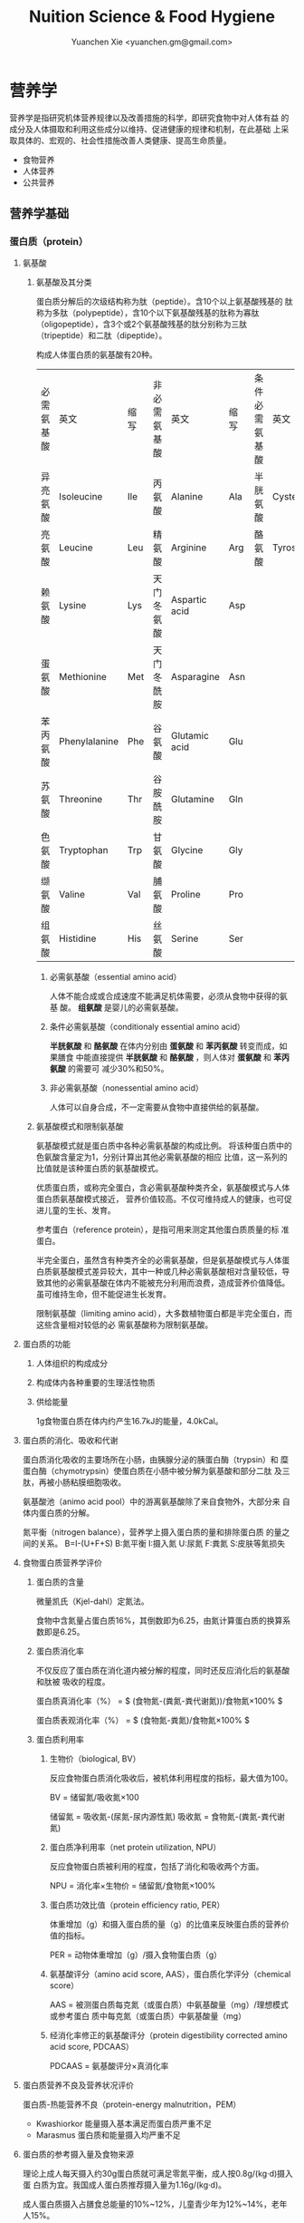 #+TITLE: Nuition Science & Food Hygiene
#+AUTHOR: Yuanchen Xie <yuanchen.gm@gmail.com>
#+STARTUP: content
#+STARTUP: indent

* 营养学
  营养学是指研究机体营养规律以及改善措施的科学，即研究食物中对人体有益
  的成分及人体摄取和利用这些成分以维持、促进健康的规律和机制，在此基础
  上采取具体的、宏观的、社会性措施改善人类健康、提高生命质量。
    - 食物营养
    - 人体营养
    - 公共营养

** 营养学基础

*** 蛋白质（protein）

**** 氨基酸

***** 氨基酸及其分类
      蛋白质分解后的次级结构称为肽（peptide）。含10个以上氨基酸残基的
      肽称为多肽（polypeptide），含10个以下氨基酸残基的肽称为寡肽
      （oligopeptide），含3个或2个氨基酸残基的肽分别称为三肽
      （tripeptide）和二肽（dipeptide）。

      构成人体蛋白质的氨基酸有20种。
      | 必需氨基酸 | 英文          | 缩写 | 非必需氨基酸 | 英文          | 缩写 | 条件必需氨基酸 | 英文     | 缩写 |
      | 异亮氨酸   | Isoleucine    | Ile  | 丙氨酸       | Alanine       | Ala  | 半胱氨酸       | Cysteine | Cys  |
      | 亮氨酸     | Leucine       | Leu  | 精氨酸       | Arginine      | Arg  | 酪氨酸         | Tyrosine | Tyr  |
      | 赖氨酸     | Lysine        | Lys  | 天门冬氨酸   | Aspartic acid | Asp  |                |          |      |
      | 蛋氨酸     | Methionine    | Met  | 天门冬酰胺   | Asparagine    | Asn  |                |          |      |
      | 苯丙氨酸   | Phenylalanine | Phe  | 谷氨酸       | Glutamic acid | Glu  |                |          |      |
      | 苏氨酸     | Threonine     | Thr  | 谷胺酰胺     | Glutamine     | Gln  |                |          |      |
      | 色氨酸     | Tryptophan    | Trp  | 甘氨酸       | Glycine       | Gly  |                |          |      |
      | 缬氨酸     | Valine        | Val  | 脯氨酸       | Proline       | Pro  |                |          |      |
      | 组氨酸     | Histidine     | His  | 丝氨酸       | Serine        | Ser  |                |          |      |

****** 必需氨基酸（essential amino acid）
       人体不能合成或合成速度不能满足机体需要，必须从食物中获得的氨基
       酸。
       *组氨酸* 是婴儿的必需氨基酸。


****** 条件必需氨基酸（conditionaly essential amino acid）
       *半胱氨酸* 和 *酪氨酸* 在体内分别由 *蛋氨酸* 和 *苯丙氨酸* 转变而成，如果膳食
       中能直接提供 *半胱氨酸* 和 *酪氨酸* ，则人体对 *蛋氨酸* 和 *苯丙氨酸* 的需要可
       减少30%和50%。


****** 非必需氨基酸（nonessential amino acid）
       人体可以自身合成，不一定需要从食物中直接供给的氨基酸。


***** 氨基酸模式和限制氨基酸
      氨基酸模式就是蛋白质中各种必需氨基酸的构成比例。
      将该种蛋白质中的色氨酸含量定为1，分别计算出其他必需氨基酸的相应
      比值，这一系列的比值就是该种蛋白质的氨基酸模式。

      优质蛋白质，或称完全蛋白，含必需氨基酸种类齐全，氨基酸模式与人体蛋白质氨基酸模式接近，
      营养价值较高。不仅可维持成人的健康，也可促进儿童的生长、发育。

      参考蛋白（reference protein），是指可用来测定其他蛋白质质量的标
      准蛋白。

      半完全蛋白，虽然含有种类齐全的必需氨基酸，但是氨基酸模式与人体蛋
      白质氨基酸模式差异较大，其中一种或几种必需氨基酸相对含量较低，导
      致其他的必需氨基酸在体内不能被充分利用而浪费，造成营养价值降低。
      虽可维持生命，但不能促进生长发育。

      限制氨基酸（limiting amino acid），大多数植物蛋白都是半完全蛋白，而这些含量相对较低的必
      需氨基酸称为限制氨基酸。


**** 蛋白质的功能

***** 人体组织的构成成分

***** 构成体内各种重要的生理活性物质

***** 供给能量
      1g食物蛋白质在体内约产生16.7kJ的能量，4.0kCal。


**** 蛋白质的消化、吸收和代谢
     蛋白质消化吸收的主要场所在小肠，由胰腺分泌的胰蛋白酶（trypsin）和
     糜蛋白酶（chymotrypsin）使蛋白质在小肠中被分解为氨基酸和部分二肽
     及三肽，再被小肠粘膜细胞吸收。

     氨基酸池（animo acid pool）中的游离氨基酸除了来自食物外，大部分来
     自体内蛋白质的分解。

     氮平衡（nitrogen balance），营养学上摄入蛋白质的量和排除蛋白质
     的量之间的关系。
     B=I-(U+F+S)
     B:氮平衡 I:摄入氮 U:尿氮 F:粪氮 S:皮肤等氮损失


**** 食物蛋白质营养学评价

***** 蛋白质的含量
微量凯氏（Kjel-dahl）定氮法。

食物中含氮量占蛋白质16%，其倒数即为6.25，由氮计算蛋白质的换算系数即是6.25。

***** 蛋白质消化率
不仅反应了蛋白质在消化道内被分解的程度，同时还反应消化后的氨基酸和肽被
吸收的程度。

蛋白质真消化率（%） = $ (食物氮-(粪氮-粪代谢氮))/食物氮×100% $

蛋白质表观消化率（%） = $ (食物氮-粪氮)/食物氮×100% $

***** 蛋白质利用率

****** 生物价（biological, BV）
反应食物蛋白质消化吸收后，被机体利用程度的指标，最大值为100。

BV = 储留氮/吸收氮×100

储留氮 = 吸收氮-(尿氮-尿内源性氮)
吸收氮 = 食物氮-(粪氮-粪代谢氮)

****** 蛋白质净利用率（net protein utilization, NPU）
反应食物蛋白质被利用的程度，包括了消化和吸收两个方面。

NPU = 消化率×生物价 = 储留氮/食物氮×100%

****** 蛋白质功效比值（protein efficiency ratio, PER）
体重增加（g）和摄入蛋白质的量（g）的比值来反映蛋白质的营养价值的指标。

PER = 动物体重增加（g）/摄入食物蛋白质（g）

****** 氨基酸评分（amino acid score, AAS），蛋白质化学评分（chemical score）
AAS = 被测蛋白质每克氮（或蛋白质）中氨基酸量（mg）/理想模式或参考蛋白
质中每克氮（或蛋白质）中氨基酸量（mg）

****** 经消化率修正的氨基酸评分（protein digestibility corrected amino acid score, PDCAAS）
PDCAAS = 氨基酸评分×真消化率

**** 蛋白质营养不良及营养状况评价
蛋白质-热能营养不良（protein-energy malnutrition，PEM）
  + Kwashiorkor
    能量摄入基本满足而蛋白质严重不足
  + Marasmus
    蛋白质和能量摄入均严重不足


**** 蛋白质的参考摄入量及食物来源
理论上成人每天摄入约30g蛋白质就可满足零氮平衡，成人按0.8g/(kg·d)摄入蛋
白质为宜。我国成人蛋白质推荐摄入量为1.16g/(kg·d)。

成人蛋白质摄入占膳食总能量的10%~12%，儿童青少年为12%~14%，老年人15%。


*** 脂类（lipids）

**** 甘油三酯及其功能

***** 甘油三酯
脂肪，中性脂肪。三分子脂肪酸（fatty acid, FA）与一分子的甘油（glycerol）
所形成的酯。

***** 甘油三酯功能

****** 体内甘油三酯的生理功能

******* 贮存和提供能量
1g脂肪可产生能量约39.7kJ，9kCal。

******* 维持体温正常

******* 保护作用

******* 内分泌作用

******* 帮助机体更有效地利用碳水化合物和节约蛋白质作用

******* 机体重要的构成成分

****** 食物中甘油三酯的功能

******* 增加饱腹感

******* 改善食物的感官性状

******* 提供脂溶性维生素

**** 脂肪酸的分类及其功能

***** 脂肪酸的分类
基本分子式
CH_3[CH_2]_nCOOH

****** 按脂肪酸碳链长度分类

******* 长链脂肪酸（long-chain fatty acid, LCFA）
14~24碳

******* 中链脂肪酸（medium-chain fatty acid, MCFA）
8~12碳

******* 短链脂肪酸（short-chain fatty acid, SCFA）
6碳以下

******* 极长链脂肪酸（very long-chain fatty acid, VCFA）

****** 根据饱和程度分类
饱和程度越高、碳链越长，熔点也越高。

******* 饱和脂肪酸（saturated fatty acid, SFA）
没有不饱和双键

******* 不饱和脂肪酸（unsaturated fatty acid, USFA）
有一个以上不饱和双键

******** 单不饱和脂肪酸（monounsaturated fatty acid, MUFA）
有一个不饱和双键
油酸（oleic acid）

******** 多不饱和脂肪酸（polyunsaturated fatty acid, PUFA）
有两个以上不饱和双键
亚油酸（linoleic acid）
亚麻酸（linolenic acid）

****** 按脂肪酸空间结构分类

******* 顺式脂肪酸（cis-fatty acid）

******* 反式脂肪酸（trans-fatty acid）
氢化：随着饱和程度的增加，油类可由液态变为固态。
氢化过程中，有一些未被饱和的不饱和脂肪酸，由顺式转化为反式。
可升高LDC胆固醇，降低HDL胆固醇。

****** 按双键的位置分类
油酸：C_18:1，ω-9，由18个碳组成，有一个不饱和双键，从甲基端数起，不饱
合双键在第九和第十碳之间。
亚油酸：C_18:2，ω-6，有两个不饱和双键，第一个不饱和双键从甲基端数起，
在第六和第七碳之间。
国际上还以n代替ω表示。

***** 必需脂肪酸与多不饱和脂肪酸

****** 必需脂肪酸（essential fatty acid, EFA）
亚油酸（linoleic;C_18:2,n-3）
α-亚麻酸（alpha-linolenic acid:C_18:3,n-3）

必需脂肪酸的缺乏可引起生长迟缓、生殖障碍、皮肤损伤以及肾脏、肝脏、神经
和视觉方面的多种疾病。

******* 是磷脂的重要组成成分

******* 是合成前列腺素的前体

******* 与胆固醇的代谢有关

******* 参与生物合成类二十烷酸物质

****** 长链多不饱和脂肪酸
链长在14~26个碳原子之间，含有多个顺式不饱和双键的脂肪酸。

花生四烯酸（arachidonic acid, AA, ARA）
二十碳五烯酸（eicosapentaenoic acid, EPA）
二十二碳六烯酸（docosahexenoic acid, DHA）

***** 中、短链脂肪酸

****** 中链脂肪酸

****** 短链脂肪酸

******* 提供机体能量

******* 促进细胞膜脂类物质合成

******* 可能预防和治疗溃疡性结肠炎

******* 可预防结肠肿瘤

******* 对内源性胆固醇的合成有抑制作用

**** 类脂及其功能

***** 磷脂（phospholipid）
甘油三酯中一个或两个脂肪酸被磷酸或含磷酸的其他基团所取代的一类脂类物质。

****** 提供能量，还是细胞膜的重要构成成分

****** 作为乳化剂，可以使体液中的脂肪悬浮在体液中，有利于其吸收、转运和代谢

****** 还能防止胆固醇在血管内沉积、降低血液的粘度、促进血液循环，同时改善脂肪的吸收和利用

****** 食物中的磷脂被机体消化吸收后释放出胆碱，进而合成神经递质乙酰胆碱

***** 固醇类（sterols）

****** 胆固醇（cholesterol）

****** 植物固醇（phytosterols, plant steols）

**** 脂类的消化吸收及转运

**** 膳食脂肪的营养学评价

***** 脂肪的消化率
熔点低于体温的脂肪消化率可高达97%~98%，高于体温的脂肪消化率约为90%。一
般植物脂肪的消化率要高于动物脂肪。

***** 必需脂肪酸的含量

***** 提供的各种脂肪酸的比例

***** 脂溶性维生素的含量

***** 某些有特殊生理功能的脂肪酸含量

**** 脂类的参考摄入量及食物来源
成人脂肪摄入量一般应控制在20%~30%的总能量摄入的范围之内。

***** 植物脂肪或植物油含多不饱和脂肪酸高

***** 植物脂肪不含胆固醇


*** 碳水化合物

**** 碳水化合物的分类、食物来源

***** 单糖

****** 葡萄糖（glucose）
各种糖类的最基本单位。

****** 果糖（fructose）

****** 半乳糖（galactose）

****** 其他单糖

***** 双糖
两分子单糖缩合而成。

****** 蔗糖

****** 麦芽糖（maltose）

****** 乳糖（lactose）

****** 海藻糖（trehalose）

***** 寡糖
由3~10个单糖构成的一类小分子多糖。

****** 存在于豆类食品中的棉子糖（raffinose）和水苏糖（stachyose）

****** 低聚果糖（fructooligosaccharide）

****** 异麦芽低聚糖（isomaltooligosaccharide）

***** 多糖
由10个以上单糖组成的一类大分子碳水化合物的总称。

****** 糖原（glycogen），动物淀粉

****** 淀粉（starch）

******* 可吸收淀粉

******* 抗性淀粉（resistant starch, RS）
健康者小肠中不吸收的淀粉及其降解产物。在结肠可被生理性细菌发酵。

****** 纤维（fiber）

******* 不溶性纤维（insoluble fiber）

******** 纤维素（cellulose）

******** 半纤维素（hemicellulose）

******** 木质素（xylogen）

******* 可溶性纤维（soluble fiber）

******** 果胶（pectin）

******** 树胶（gum）和粘胶（mucilage）

**** 碳水化合物的功能

***** 体内碳水化合物的功能

****** 贮存和提供能量

****** 机体的构成成分

****** 节约蛋白质作用

****** 抗生酮作用
脂肪在体内彻底被代谢分解需要葡萄糖的协同作用。

***** 食物碳水化合物的功能

****** 主要的能量营养素
1g碳水化合物可提供约16.7kJ的能量，4kCal。

****** 改变食物的色、香、味、型

****** 提供膳食纤维
膳食纤维是指植物性食物或原料中糖苷键大于3个，不能被人体小肠消化和吸收，
但对人体有健康意义的碳水化合物。

******* 增强肠道功能、有利粪便排除
大多数纤维素具有促进肠道蠕动和吸水膨胀的特性。

******* 控制体重和减肥

******* 降低血糖和血胆固醇

******* 具有预防结肠癌的作用

**** 碳水化合物的消化、吸收

***** 碳水化合物的消化、吸收
膳食中的碳水化合物在消化道经酶逐步水解为单糖而被吸收。

***** 乳糖不耐受（lactose intolerance）

****** 先天性缺少或不能分泌乳糖酶

****** 某些药物如抗癌药物或肠道感染而使乳糖酶分泌减少

****** 由于年龄增加，乳糖酶水平不断降低

***** 血糖指数（glycemic index, GI）

****** 血糖指数定义
50g含碳水化合物的食物血糖应答曲线下面积与同一个体摄入50g碳水化合物的标
准食物（葡萄糖或面包）血糖应答曲线下面积之比。

****** 食物血糖指数的应用

******* 指导合理膳食有效控制血糖

******* 帮助控制体重等功能

******* 改善胃肠功能

**** 碳水化合物的参考摄入量
膳食推荐摄入量占总能量的55%~65%较为事宜。


*** 能量

**** 人体的能量消耗

***** 基础代谢（basal metabolism, BM）
维持生命的最低能量消耗

基础代谢率（basal metabolism rate, BMR），人体处于基础代谢状态下，每小
时每平方米体表面积（或每千克体重）的能量消耗。

***** 体力活动

****** 肌肉越发达者，活动时消耗能量越多

****** 体重越重者，做相同的运动所消耗的能量也越多

****** 劳动强度越大、持续活动时间越长、工作越不熟练，消耗能量就越多

***** 食物热效应（thermic effect of food, TEF），食物特殊动力作用（specific dynamic action, SDA）
人体在摄食过程中所引起的额外能量消耗。

***** 生长发育


*** 矿物质

**** 概述

***** 矿物质（mineral）
体内含量大于体重0.01%的矿物质称为常量元素或宏量元素（macroelements）
  - 钙
  - 磷
  - 钠
  - 钾
  - 氯
  - 镁
  - 硫

体内含量小于体重0.01%的矿物质称为微量元素（microelements或trace
elements）

必需微量元素
  - 铁
  - 铜
  - 锌
  - 硒
  - 铬
  - 碘
  - 锰
  - 氟
  - 钴
  - 钼

可能必需微量元素
  - 硅
  - 镍
  - 硼
  - 钒

具有潜在毒性但低剂量可能具有功能作用的微量元素
  - 铅
  - 镉
  - 汞
  - 砷
  - 铝
  - 锡
  - 锂

***** 矿物质的特点

****** 矿物质在体内不能合成，必须从食物和饮水中摄取

****** 矿物质在体内分布极不平均

****** 矿物质互相之间存在协同或拮抗作用

****** 某些微量元素在体内虽需要量很少，但其生理剂量与中毒剂量范围较窄，摄入过多易产生毒性作用

***** 矿物质缺乏

****** 地球环境中各种元素的分布不平衡

****** 食物中含有天然存在的矿物质拮抗物

****** 摄入量不足或不良的饮食习惯

****** 生理上有特殊营养需求的人群

**** 钙（calcium）
正常成人体内含钙总量约为25~30mol（1000~1200g）
约99%集中在骨骼和牙齿中，主要以羟磷灰石[Ca_10(PO_4)_6(OH)_2]形式存在
其余1%一部分与柠檬酸螯合或蛋白质结合，另一部分以离子状态分布于软组织、
细胞外液和血液中，统称为混溶钙池（miscible calcium pool）。

***** 钙的生理功能

****** 构成骨骼和牙齿的成分

****** 维持肌肉和神经的活动

****** 促进体内酶的活动

****** 血液凝固

****** 促进细胞信息传递

****** 维持细胞膜的稳定性

****** 其他功能

***** 钙的吸收与代谢

****** 吸收
主要在小肠上段，吸收率取决于维生素D的摄入量及受太阳紫外线的照射量；也
受膳食中钙含量及年龄的影响。

******* 影响肠内钙吸收的主要因素

******** 谷类、蔬菜等植物性食物中含有较多的草酸、植酸、磷酸，形成难溶的盐类

******** 膳食纤维中的糖醛酸残基可与钙结合

******** 一些碱性药物

******* 促进肠内钙吸收的因素

******** 维生素D

******** 某些氨基酸

******** 乳糖

******** 一些抗生素

****** 排泄和储存

****** 钙的缺乏与过量
佝偻病、“O”形腿、“X”形腿、肋骨串珠、鸡胸

****** 钙的营养学评价

****** 钙的参考摄入量及食物来源
AI为800mg/d
UL为2000mg/d

**** 磷（phosphorus）
成人体内磷含量约600~700g，约占体重的1%。是细胞膜和核酸的组成成分，也是
骨骼的必需构成物质。

***** 磷的生理功能

****** 构成骨骼和牙齿的重要成分

****** 参与能量代谢

****** 构成细胞的成分

****** 组成细胞内第二信使cAMP、cGMP和三磷酸肌醇（inositol triphosphate, IP3）等的成分

****** 酶的重要成分

****** 调节细胞因子活性

****** 调节酸碱平衡

***** 磷的吸收与代谢

**** 镁（magnesium）

**** 铁（iron）
正常人体一般含铁总量为3~5g，其中60%~75%的铁存在于血红蛋白，3%在肌红蛋
白，1%在含铁酶类、辅助因子及运铁载体中，称为功能性铁。其余25%~30%的铁
作为体内贮存铁。

***** 铁的生理功能

****** 参与体内氧的运送和组织呼吸过程

****** 维持正常的造血功能

****** 参与其他重要功能

***** 铁的吸收与代谢

****** 吸收
血红素铁主要存在于动物性食物中，直接被肠黏膜上皮细胞吸收，吸收率较高。
非血红素铁主要存在于植物性食物中，在吸收前必须与结合的有机物分离，并必
须转化为亚铁后方能吸收，吸收率较低。

胱氨酸、赖氨酸、组氨酸、乳糖、维生素C，可促进铁的吸收；植酸盐、草酸盐、
碳酸盐、磷酸盐、多酚类、膳食纤维可影响铁的吸收。

****** 储存和排泄
正常成人每日血红蛋白分解代谢相当于20~25mg铁，人体能保留代谢铁的90%以上，
并能将其反复利用。
***** 铁的缺乏
****** 铁减少期（iron deficiency store, IDS）
体内储存铁减少，血清铁浓度下降，无临床症状。
****** 红细胞生成缺铁期（iron deficiency erythropoiesis, IDE）
血清铁浓度下降，运铁蛋白浓度降低和游离原卟啉浓度（free erythrocyte
protoporphyrin, FEP）升高，但血红蛋白浓度尚未降至贫血标准。
****** 缺铁性贫血期（iron deficiency anemia, IDA）
血红蛋白和红细胞比积（hematocrite）下降，并伴有缺铁性贫血的临床症状。

***** 铁的营养学评价

***** 铁的参考摄入量及食物来源
铁的AI，成年男性15mg/d，女性20mg/d。UL为50mg/d。

**** 锌（zinc）
成人体内含锌量约2~2.5g，分布于人体所有的组织器官，血液中75%~85%的锌分
布在红细胞中，3%~5%在白细胞中。

***** 锌的生理功能

****** 金属酶的组成成分或酶的激活剂

****** 促进生长发育

****** 促进机体免疫功能

****** 维持细胞膜结构

***** 锌的吸收与代谢
锌由小肠吸收，吸收率为20%~30%，开始集中于肝，然后分布到其他组织。

***** 锌的缺乏与过量

****** 味觉迟钝或丧失，食欲减退

****** 儿童生长发育迟缓或停滞

****** 性发育迟缓或性功能受损

****** 皮肤粗糙、炎症，创伤愈合不良

****** 免疫功能降低

****** 学习记忆力下降

***** 锌的营养学评价

***** 锌的参考摄入量及食物来源
按吸收率为25%计算推荐锌供给量，成年男性的UL为45mg/d，女性为37mg/d。

**** 硒（selenium）
人体硒总量约为14~20mg。

***** 硒的生理功能

****** 抗氧化功能
硒是谷胱甘肽过氧化物酶（glutathione peroxidase, GSH-Px）的组成成分，
GPH-PX具有抗氧化功能。
与 Vit E 协同抗氧化。

****** 保护心血管和心肌的健康

****** 增强免疫功能

****** 有毒重金属的解毒作用

****** 促进生长、抗肿瘤

***** 硒的吸收与代谢

****** 吸收
主要在小肠，食物中硒吸收率达50%~100%。

****** 排泄

***** 硒的缺乏与过量
缺硒是克山病的重要原因

也是发生大骨节病的重要原因

过量的硒可引起中毒

***** 硒的营养学评价

***** 硒的参考摄入量及食物来源
预防克山病的“硒最低日需要量”。男性为19μg/d，女性为14μg/d。

硒的生理需要量为≥40μg/d，RNI为50μg，UL为400μg/d。

海产品和动物内脏是硒的良好食物来源。

**** 铬（chromium）

***** 生理功能

****** 增强胰岛素作用
铬是体内葡萄糖耐量因子（glucose tolerance factor, GTF）的重要组成成分，
在糖代谢中作为一个辅助因子，具有增强胰岛素作用。

****** 促进葡萄糖的利用及使葡萄糖转化为脂肪

****** 促进蛋白质代谢和生长发育

****** 其他

***** 铬的吸收与代谢

***** 铬的缺乏与过量

***** 铬的营养学评价

***** 参考摄入量及食物来源
成人为50μg/d，UL为500μg/d。

动物性食物以肉类和海产品含铬较为丰富。

**** 碘（iodine）
正常成人体内含碘20~50mg，70%~80%存在甲状腺组织内，8~12mg。

甲状腺素（tetraiodothyronine, T_4）占16.2%，三碘甲状腺原氨酸
（triiodothyronine, T_3）占7.6%。

***** 碘的生理功能
主要参与甲状腺素的合成。

****** 促进生物氧化，参与磷酸化过程，调节能量转换

****** 促进蛋白质的合成和神经系统发育

****** 促进糖和脂肪代谢

****** 激活体内许多重要的酶

****** 促进维生素的吸收和利用

***** 碘的吸收与代谢

***** 碘的缺乏与过量
人群中缺碘可引起甲状腺肿的流行，婴幼儿缺碘可引起生长发育迟缓、智力低下，
严重者发生呆小症（克汀病）。

***** 碘的营养学评价

***** 碘的参考摄入量及食物来源
碘的RNI，成人为150μg，UL为1000μg/d。

海产品含碘较丰富。

**** 其他
- 铜（copper）
- 锰（manganese）
- 氟（fluorine）
- 钴（cobalt）
- 镍（nickel）
- 钼（molybdenum）
*** 维生素（vitamin）
**** 概述
***** 命名
****** 按发现顺序
A、B、C、D、E
****** 按生理功能
****** 按化学结构
***** 分类
****** 脂溶性维生素
A、D、E、K
****** 水溶性维生素
B、C
**** 维生素A
***** 理化性质
含有视黄醇（retinol）结构，并具有其生物活性的一大类物质。

植物中不含已形成的维生素A。
***** 吸收与代谢
食物中的视黄醇一般不是以游离的形式存在，而是以脂肪酸合成的视黄基酯
（retinyl easters）的形式存在。
***** 生理功能
****** 视觉
维生素A构成视觉细胞内感光物质的成分。

当维生素A不足时，暗适应时间会延长。
****** 细胞生长和分化
****** 免疫功能
****** 细胞膜表面糖蛋白合成
****** 抗氧化作用
****** 抑制肿瘤生长
***** 缺乏与过量的危害
维生素A缺乏最早的症状是暗适应能力下降，严重者可致夜盲症。

维生素A缺乏可引起干眼病。
***** 机体营养状况评价
***** 维生素A的参考摄入量及食物来源
具有视黄醇活性的物质常用视黄醇当量（retinal equivalents, RE）来表示。

RE=视黄醇（μg）+β-胡萝卜素（μg）×0.167+其他维生素A原（μg）×0.084

成人维生素A推荐摄入量（RNI），男性为800μg RE，女性为700μg RE。

维生素A最好的来源是各种动物肝脏、鱼肝油、鱼卵、全奶、奶油、禽蛋等；植
物性食物只能提供类胡萝卜素。
**** 维生素D
***** 理化性质
含环戊氢烯菲环结构、并具有钙化醇生物活性的一大类物质。以维生素
D_2（ergocalciferol, 麦角钙化醇）及维生素D_3（cholecalciferol, 胆钙化
醇）最为常见。
***** 吸收与代谢
***** 生理功能
1,25-(OH)_2-D_3（或D_2）是维生素D的活性形式。
****** 促进小肠对钙吸收的转运
****** 促进肾小管对钙、磷的重吸收
****** 对骨细胞呈现多种作用
****** 通过维生素D内分泌系统调节血钙平衡
****** 细胞的分化、增殖和生长
***** 缺乏与过量
****** 缺乏症
导致肠道吸收钙、磷减少
******* 佝偻病
******* 骨质软化症
******* 骨质疏松症
******* 手足痉挛
****** 过多症
***** 机体营养状况评价
***** 维生素D的参考摄入量及来源
儿童、少年、孕妇、乳母、老人维生素D的RNI为10μg/d，成人为5μg/d。

1IU维生素D_3=0.025μg维生素D_3，1μg维生素D_3=40IU维生素D_3
**** 维生素E
***** 理化性质
含苯并二氢吡喃结构、具有α-生育酚生物活性的一类物质。

包括西种生育酚（tocopherols）和西种生育三烯酚（tocotrienols）
***** 吸收与代谢
生育酚在食物中可以以游离的形式存在，而生育三烯酚则以酯化的形式存在。
***** 生理功能
****** 抗氧化作用
维生素E是氧自由基的清道夫
****** 预防衰老
****** 与动物的生殖功能和精子生成有关
****** 调节血小板的黏附力和聚集作用
****** 其他
降低血浆胆固醇水平

抑制肿瘤细胞的生长和增殖
***** 缺乏与过量
***** 机体营养状况评价
***** 维生素E参考摄入量及食物来源
成人的维生素E适宜摄入量是每天14mg总生育酚。

维生素E在自然界中分布甚广，一般情况下不会缺乏。
**** 硫胺素（thiamin）
***** 理化性质
维生素B_1，抗脚气病因子、抗神经炎因子
***** 吸收与代谢
***** 生理功能
****** 辅酶功能
****** 非辅酶功能
***** 缺乏与代谢
长期大量使用精米精面，造成硫胺素缺乏。

硫胺素缺乏症又称脚气病，主要损害神经-血管系统。
****** 干性脚气病
****** 湿性脚气病
****** 婴儿脚气病
***** 机体营养状况评价
****** 尿负荷试验
****** 尿中硫胺素和肌酐含量比值
****** 红细胞转酮醇酶活力指数（erythrocyte transketolase activity coefficient, ETKAC）或焦磷酸硫胺素效应
***** 硫胺素的参考摄入量及食物来源
人体对硫胺素的需要量与体内能量代谢密切相关，供给量定为0.5mg/4.18MJ。
RNI成年男性为1.4mg/d，女性为1.3mg/d。UL为50mg/d。

硫胺素广泛存在于天然食物中，谷类、豆类、干果类及动物内脏中含量丰富。
**** 核黄素（riboflavin）
***** 理化性质
维生素B_2
***** 吸收与代谢
膳食中核黄素大部分是以黄素单核苷酸（flavin monomucleotide, FMN）和黄素
腺嘌呤二核苷酸辅酶（flavin adenine dinucleotide, FAD）形式与蛋白质结合
存在，仅少量以游离核黄素和黄素酰肽类（flavinyl peplides）形式存在。
***** 生理功能
****** 参与体内生物氧化与能量代谢
****** 参与维生素B_6和烟酸的代谢
****** 其他生理功能
***** 缺乏与过量
眼、口腔和皮肤的炎症反应。
***** 机体营养状况评价
****** 红细胞谷胱甘肽还原酶活性系数（erythrocyte glutathione reductase activation coefficient, EGRAC）
****** 尿负荷试验
***** 核黄素的参考摄入量及食物来源
核黄素的需要量与机体能量代谢及蛋白质的摄入量均有关系。

核黄素广泛存在于动植物性食品中，动物肝脏、肾脏、心脏、乳汁及蛋类中含量
尤为丰富，植物性食品以绿色蔬菜、豆类含量较高，而谷类含量较少。
**** 叶酸（folic acid, FA）
***** 理化性质
蝶酰谷氨酸（pteroylglutamic acid, PGA）
***** 吸收与代谢
***** 生理功能
只有四氢叶酸才具有生理功能。
***** 缺乏与过量
摄入不足、吸收利用不良、代谢障碍、需要量增加或排泄量增加。
****** 叶酸缺乏
******* 巨幼红细胞贫血
******* 婴儿神经管畸形
******* 高同型半胱氨酸血症
动脉硬化和心血管疾病发病的一个独立危险因素。
******* 叶酸与某些癌症
****** 叶酸过量
影响锌的吸收而导致锌缺乏
***** 机体营养状况评价
***** 叶酸的参考摄入量及食物来源
每天叶酸摄入量维持在3.1μg/kg，体内可有适量的叶酸贮存。

膳食叶酸当量（dietary folate equivalence, DFE）
DFE=膳食叶酸（μg）+1.7×叶酸补充剂（μg）
**** 抗坏血酸（ascorbic acid）
维生素C
***** 理化性质
水溶液呈强酸性。结晶抗坏血酸稳定，水溶液极易氧化。
***** 吸收与代谢
***** 生理功能
****** 抗氧化作用
****** 作为羟化过程底物和酶的辅助因子
****** 改善铁、钙和叶酸的利用
****** 促进类固醇的代谢
****** 清楚自由基
****** 参与合成神经递质
****** 其他作用
***** 缺乏与过量
缺乏时主要引起坏血病
****** 前驱症状
****** 出血
全身点状出血
****** 牙龈炎
****** 骨质疏松
***** 营养状况评价
****** 尿负荷试验
****** 血浆中抗坏血酸含量测定
****** 白细胞中抗坏血酸浓度
反映机体贮存水平
***** 抗坏血酸的参考摄入量及食物来源
成年人的RNI值为100mg/d，UL值为≤1000mg/d。

主要来源为新鲜蔬菜和水果，一般叶菜类含量比根茎多，酸味水果比无酸味水果
多。
**** 维生素B_6
***** 理化性质
包括三种天然存在形式，即吡哆醇（pyridoxine, PN）、吡哆醛（pyridoxal,
PL）、吡哆胺（pyridoxamine, PM），均具有维生素B_6活性。
***** 吸收与代谢
***** 生理功能
***** 缺乏与过量
***** 营养状况评价
***** 参考摄入量及食物来源
适宜摄入量AI为，成人1.2mg/d。

维生素B_6广泛存在于各种食物中，含量最高的食物为白色肉类。
**** 维生素B_12
***** 理化性质
维生素B_12分子中含金属元素钴，是化学结构最复杂的一种维生素，又称钴胺素
（cobalamin）。
***** 吸收与代谢
***** 生理功能
***** 缺乏与过量
***** 营养状况的评价
***** 参考摄入量及食物来源
人体需要量极少，AI为成人2.4μg/d。

来源于动物食品，植物性食品基本上不含维生素B_12。
**** 烟酸
尼克酸（niacin, nicotinic acid）、维生素PP、维生素B_5、抗癞皮病因子。
***** 理化性质
烟酸在体内可以烟酰胺的形式存在，具有相同的生理活性。
***** 吸收与代谢
***** 生理功能
***** 缺乏与过量
烟酸缺乏时体内辅酶Ⅰ和辅酶Ⅱ合成困难，某些生理氧化过程障碍，出现癞皮病。
典型症状是皮炎（dermatitis）、腹泻（diarrhea）、痴呆（dementia），即
“三D”症状。
***** 营养水平测定
***** 参考摄入量及食物来源
烟酸当量（NE）（mg）=烟酸（mg）+1/60色氨酸（mg）

参考摄入量RNI，成年男性14mgNE/d，女性13mg/d。

植物性食物中存在的主要是烟酸，动物性食物中以烟酰胺为主。玉米中的烟酸是
结合型的，加碱能使玉米中结合型的烟酸变成游离型的，易被机体利用。
** 各类食品的营养价值
- 动物性食品
- 植物性食品
- 各类食品的制品

食品的营养价值（nutritional value）是指某种食品所含营养素和能量能满足
人体营养需要的程度。
*** 食品营养价值的评定及意义
**** 营养价值的评定
***** 营养素的种类及含量
一般认为，食品中所提供营养素的种类和数量，越接近人体需要，该食品的营养
价值就越高。
***** 营养素的质量
消化吸收率和利用率越高，其营养价值就越高。
***** 营养质量指数
营养质量指数（index of nutrition quality, INQ）是指营养素密度（待测食
品中某营养素与其参考摄入量的比）与能量密度（该食品所含能量与能量参考摄
入量的比）之比。

INQ=某营养素密度/能量密度=(某营养素含量/该营养素参考摄入量)/(所产生能
量/能量参考摄入量)

INQ≥1为营养价值高。
**** 评定食品营养价值的意义
***** 全面了解各种食品的天然组成成分
***** 了解在加工烹调过程中营养素的变化和损失，采取相应的有效措施
***** 指导人们科学地选购食品和合理地搭配食品
*** 各类食品的营养价值
**** 谷类（grain）
我国居民膳食以大米和小麦为主，称之为主食，其他的称为杂粮。

50%~60%的能量和50%~55%的蛋白质是由谷类食品提供的，同时谷类食品也是矿物
质和B族维生素的主要来源。
***** 谷类的结构和营养素分类
****** 谷皮（silverskin）
含有较多的蛋白质、脂肪和丰富的B族维生素及矿物质。
****** 胚乳（endosperm）
含大量淀粉和一定量的蛋白质。
****** 胚芽（embryo）
富含脂肪、蛋白质、矿物质、B族维生素和维生素E。
***** 谷类的营养素种类及特点
****** 蛋白质
多数含量在7.5%~15%之间。

必需氨基酸组成不合理，赖氨酸含量少，蛋白质营养价值低于动物性食物。
****** 脂肪
含量普遍较低。

胚芽油营养价值较高，80%为不饱和脂肪酸。
****** 碳水化合物
是谷类的主要成分，主要形式为淀粉（starch）。
****** 矿物质
含量约为1.5%~3%。含铁少。
****** 维生素
膳食B族维生素的重要来源。几乎不含维生素A、维生素D和维生素C。
***** 谷类食品的营养价值
淀粉烹调后容易消化吸收和利用，是人类最理想、最经济的能量来源。
**** 豆类（legume）
我国居民膳食中优质蛋白质的重要来源。
***** 大豆的营养价值
****** 大豆营养素种类与特点
大豆（soybean）蛋白质含量较高，一般为35%~40%，是植物性食品中蛋白质含量
最多的食品。

脂肪含量约为15%~20%，以不饱和脂肪酸居多。

碳水化合物含量为25%~30%，只有一半是可供人体利用的可溶性糖，另一半人体
不能消化吸收和利用，在肠道细菌作用下发酵产生二氧化碳和氨，可引起肠胀气。
****** 大豆中的抗营养因素
******* 蛋白酶抑制剂（protease inhibitor, PI）
******* 豆腥味
******* 胀气因子（flatus-producing factor）
******* 植酸（phytic acid）
******* 植物红细胞凝血素（phytohematoagglutinin, PHA）
****** 大豆的营养保健作用
***** 其他豆类的营养价值
***** 豆制品的营养价值
**** 蔬菜、水果类
蔬菜（vegetable）和水果（fruit）种类繁多，在我国居民膳食中的食物构成分
别为33.7%和8.4%，是膳食的重要组成部分。富含人体所必需的维生素、矿物质
和膳食纤维。
***** 蔬菜的营养价值
- 叶菜类
- 根茎类
- 瓜茄类
- 鲜豆类
- 花芽类

所含营养素因种类不同，差异较大。
****** 蔬菜的营养素种类与特点
******* 蛋白质
一般为1%~2%。
******* 脂肪
大多数不超过1%。
******* 碳水化合物
一般为4%左右，碳水化合物包括单糖、双糖和淀粉以及不能被人体消化吸收的膳
食纤维。
******* 矿物质
草酸是一种有机酸，能溶于水，可先在开水中烫一下，去除部分草酸，以利钙、
铁的吸收。
******* 维生素
新鲜蔬菜是维生素C、胡萝卜素、核黄素和叶酸的重要来源。
****** 蔬菜的营养保健作用
***** 水果的营养价值
****** 水果的营养素种类与特点
******* 碳水化合物
6%~28%之间，主要是果糖、葡萄糖和蔗糖。还富含纤维素、半纤维素和果胶。
******* 矿物质
******* 维生素
新鲜水果中含维生素C和胡萝卜素较多。
****** 水果的营养保健作用
**** 畜、禽、鱼类
畜肉（meat）、禽肉（poultry）和鱼类（fish）属于动物性食品，是人们膳食
构成的重要组成部分。能供给人体优质蛋白质、脂肪、矿物质和维生素。
***** 畜肉类的营养价值
****** 蛋白质
大部分存在于肌肉组织中，含量为10%~20%。

含有人体必需的各种氨基酸，而且构成比例接近人体需要，为优质蛋白质。
****** 脂肪
以饱和脂肪酸为主。
****** 碳水化合物
以糖原形式存在于肌肉和肝脏中，一般为1%~3%。
****** 矿物质
瘦肉中的含量高于肥肉，内脏高于瘦肉。
****** 维生素
主要以B族维生素和维生素A为主。内脏含量高于肌肉，其中肝脏的含量最为丰富。
***** 禽肉类的营养价值
营养价值与畜肉相似，蛋白质含量约20%，氨基酸构成与人体需要接近，也是优
质蛋白质。脂肪含量相对较少，含有20%的亚油酸。
***** 鱼类的营养价值
****** 蛋白质
含量一般为15%~25%，色氨酸含量偏低。
****** 脂肪
一般为1%~10%。多由不饱和脂肪酸组成（80%），消化吸收率约为95%。
****** 碳水化合物
约为1.5%，主要以糖原形式存在。
****** 矿物质
约为1%~2%。
****** 维生素
维生素A和维生素D的重要来源，几乎不含维生素C。
**** 奶及奶制品
奶类（milk）食品包括牛奶、羊奶和马奶及其制品。
***** 奶的营养价值
奶类主要是由水、脂肪、蛋白质、乳糖、矿物质、维生素等组成的一种复杂乳胶
体，水分含量占86%~90%。
****** 蛋白质
牛奶中蛋白质含量平均为3.0%，消化吸收率为87%~89%，生物价为85，属优质蛋白质。
****** 脂肪
一般为3.0%~5.0%，油酸占30%，亚油酸和亚麻酸分别占5.3%和2.1%。
****** 碳水化合物
含量为3.4%~7.4%，主要形式为乳糖。
****** 矿物质
一般为0.7%~0.75%，大部分与有机酸结合形成盐类。铁含量很低。
****** 维生素
维生素D含量较低。
***** 奶制品的营养价值
奶制品（milk products）是指将原料奶根据不同的需要加工而成的各种奶类食
品。
****** 消毒牛奶（pasteurized milk）
将新鲜生牛奶经过过滤、加热杀菌后分装出售的液态奶。
****** 奶粉（milk powder）
将消毒后的牛奶经浓缩、喷雾干燥制成的粉状食品。
******* 全脂奶粉（whole milk powder）
鲜奶消毒后除去70%~80%的水分，采用喷雾干燥法，将奶喷成雾状微粒而成。
******* 脱脂奶粉（skimmed milk powder）
生产工艺同全脂奶粉，但原料奶经过脱脂过程。适合于腹泻的婴儿及要求低脂饮
食的患者食用。
******* 调制奶粉（formula milk powder）
是以牛奶为基础，根据不同人群的营养需要特点，对牛奶的营养组成成分加以适
当调整和改善调制而成。使各种营养素的含量、种类和比例接近母乳，更适合婴
幼儿的生理特点和营养需要。
****** 酸奶（yogurt）
发酵奶制品。适合消化功能不良的婴幼儿、老年人食用，并能使乳糖不耐受症状
减轻。
****** 炼乳（condensed milk）
******* 甜炼乳（sweetened condensed milk）
牛奶中加入约16%的蔗糖，并经减压浓缩到原体积40%的一种乳制品。
******* 淡炼乳（evaporated milk）
无糖炼乳或蒸发乳。
****** 复合奶（mixture milk）
****** 奶油（butter）
由牛奶中分离的脂肪制成的产品，含脂肪80%~83%，含水量低于16%。
****** 奶酪（cheese）
一种营养价值较高的发酵乳制品。
**** 蛋类
主要提供优质蛋白质
***** 蛋的结构
***** 蛋的营养价值
****** 蛋白质
一般都在10%以上。
****** 脂肪
蛋清中含脂肪极少，98%的脂肪集中在蛋黄内。

蛋黄使磷脂的良好食物来源。

蛋类胆固醇含量极高，主要集中在蛋黄。
****** 碳水化合物
****** 矿物质
****** 维生素
*** 食品营养价值的影响因素
**** 加工对食品营养价值的影响
***** 谷类加工
加工精度越高，糊粉层和胚芽层损失越多，营养素损失越大，尤以B族维生素损
失显著。
***** 豆类加工
经过加工的豆类蛋白质的消化率和利用率都有所提高。
***** 蔬菜、水果类加工
***** 畜、禽、鱼类加工
***** 蛋类加工
**** 烹调对食品营养价值的影响
***** 谷类烹调
淘洗的过程中一些营养素特别是水溶性维生素和矿物质有部分丢失。

焙烤时，褐变反应（美拉德反应），使赖氨酸失去营养价值。
***** 畜、禽、鱼、蛋类烹调
蛋类不宜生吃。
***** 蔬菜、水果类烹调
注意水溶性维生素及矿物质的损失和破坏，特别是维生素C。
**** 贮藏对食品营养价值的影响
***** 贮藏对谷类营养价值的影响
***** 贮藏对蔬菜、水果营养价值的影响
****** 蔬菜水果的呼吸作用
酶参与的缓慢氧化过程。
****** 蔬菜的春化作用
春化作用（vemalization）是指蔬菜打破休眠期而发生发芽或抽苔变化。
****** 水果的后熟
水果被采摘脱离果树后的成熟过程。
***** 贮藏对动物性食品营养价值的影响
** 特殊人群的营养
*** 孕妇和乳母的营养与膳食
- 满足胎儿生长发育和乳汁分泌所必需的各种营养素
- 满足自身的营养素需要
**** 孕妇
***** 妊娠期生理的特点
****** 内分泌
******* 人绒毛膜促性腺激素（human chorionic gonadotropin, HCG）
******* 人绒毛膜生长素（human chorionic somatomammotropin, HCS）
******* 雌激素
******* 孕酮（progesterone）
****** 血液
******* 血容量
血浆容积的增加大于红细胞数量的增加，容易导致生理性贫血。
******* 血浆总蛋白
****** 肾脏
不断排除母体和胎儿代谢所产生的含氮或其他废物，使肾脏负担加重。
****** 消化
易患牙龈炎和牙龈出血。
****** 体重
平均增重约12kg。

体重增加是反应妊娠期妇女健康与营养状况的一项综合指标。
***** 妊娠期的营养需要
****** 能量
****** 蛋白质
妊娠早、中、晚期妇女蛋白质RNI分别增加5g、15g、20g；膳食中优质蛋白质至
少占蛋白质总量的1/3以上。
****** 脂类
脂类是胎儿神经系统的重要组成部分，脑细胞在增殖、生长过程中需要一定量的
必需脂肪酸。
****** 矿物质
******* 钙
血钙浓度下降，母亲可发生小腿抽筋或手足抽搐，严重时可导致骨质软化症，胎
儿也可发生先天性佝偻病。

AI为，孕早期800mg，孕中期1000mg，孕晚期1200mg。
******* 铁
AI为，孕早期15mg/d，孕中期25mg/d，孕晚期35mg/d。

******** 妊娠期母体生理性贫血，需额外补充铁
******** 母体还要储备相当数量的铁，以补偿分娩时由于失血造成的铁损失
******** 胎儿肝脏内也需要储存一部分铁，以供出生后6个月之内婴儿对铁的需要
******* 锌
摄入充足量的锌有利于胎儿发育和预防先天性缺陷。

RNI为，孕早期11.5mg/d，孕中、晚期16.5mg/d。
******* 碘
RNI为，200μg/d。
****** 维生素
******* 维生素A
建议孕妇通过摄取富含类胡萝卜素的食物来补充维生素A。

妊娠早期和中晚期RNI分别为，800μg RE/d和900μg RE/d，UL值为2400μg RE/d。
******* 维生素D
妊娠早期RNI为5μg/d，中、晚期为10μg/d，UL值为20μg/d。
******* B族维生素
缺乏维生素B_1新生儿可有明显脚气病表现。

B_1的RNI为1.5mg/d。

B_2的RNI为1.7mg/d。

B_6的AI为1.9mg/d。

B_12的AI为2.6mg/d。

叶酸不足与新生儿神经管畸形的发生有关。妇女在孕前1个月和孕早期每天补充
叶酸400μg可有效地预防大多数神经管畸形的发生。

叶酸的RNI为600μg DFE/d，UL为1000μg DFE/d。
***** 妊娠期营养对母体和胎儿的影响
****** 妊娠期营养不良对母体的影响
******* 营养性贫血
以缺铁性贫血为主。
******* 骨质软化症
维生素D的缺乏可影响钙的吸收。
******* 营养不良性水肿
******* 妊娠合并症
****** 妊娠期营养不良对胎儿和婴儿健康的影响
******* 胎儿生长发育迟缓
******* 先天性畸形（congenital malformation）
******* 脑发育受损
******* 低出生体重（low birth weight, LBW）
******* 巨大儿
***** 妊娠期的合理膳食原则
- 自妊娠第4个月起，保证充足的能量
- 妊娠后期保持体重的正常增长
- 增加肉、蛋、奶、鱼及其他海产品的摄入
**** 乳母
***** 哺乳期的生理特点
- 产后第1周，初乳。
- 第2周，过渡乳。
- 第2周以后，成熟乳。
***** 哺乳对乳母健康的影响
****** 近期影响
******* 促进产后子宫恢复
******* 避免发生乳房肿胀和乳腺炎
******* 延长恢复排卵的时间间隔
****** 远期影响
******* 哺乳与肥胖的关系
******* 哺乳与骨质疏松的关系
******* 哺乳与乳腺癌的关系
***** 哺乳期的营养需求
****** 能量
乳母对能量的需要量较大。

RNI每日增加2090kJ。
****** 蛋白质
蛋白质摄入量的多少，对乳汁分泌的数量和质量的影响最为明显。

RNI每日增加20g。
****** 脂类
****** 矿物质
人乳中的主要矿物质的浓度一般不受膳食的影响。
******* 钙
AI为1200mg/d。
******* 铁
铁不能通过乳腺输送到乳汁。
******* 碘和锌
RNI分别为200μg/d和21.5mg/d。
****** 维生素
维生素D几乎不能通过乳腺。

|           | RNI         |
| 维生素A   | 1200μg RE/d |
| 维生素D   | 10μg/d      |
| 维生素E   | 14mg α-TE/d |
| 维生素B_1 | 1.8mg/d     |
| 维生素B_2 | 1.7mg/d     |
| 烟酸      | 18mg/d      |
| 维生素C   | 130mg/d     | 
****** 水
水分摄入不足将直接影响乳汁的分泌量。
***** 哺乳期的合理膳食原则
- 保证供给充足的能量
- 增加鱼、肉、蛋、奶和海产品的摄入
*** 特殊年龄人群的营养与膳食
**** 婴幼儿的营养与膳食
***** 婴幼儿的生理特点
****** 生长发育
****** 消化和吸收
****** 脑和神经系统发育
***** 婴幼儿的营养需要
***** 婴幼儿喂养
****** 婴儿喂养方式
******* 母乳喂养（breast feeding）
母乳是4~6个月因为婴儿最适宜的天然食物。
******** 营养成分最适合婴儿的需要，消化吸收利用率高
******** 含有大量免疫物质，有助于增强婴儿抗感染能力
******** 不容易发生过敏
******** 经济、方便、卫生
******** 促进产后恢复、增进母婴交流
******* 人工喂养（bottle feeding）
完全人工喂养的婴儿最好选择婴儿配方奶粉。
******* 混合喂养（mixture feeding）
补授法，先喂母乳，不足时再喂以其他乳品。
****** 断奶过渡期喂养
自4~6个月起就可添加一些辅助食品，补充他们的营养需要，也为断乳做好准备。
******* 婴儿辅助食品
******* 婴儿辅食添加原则
******** 由少到多，由细到粗，由稀到稠，次数和数量逐渐增加
******** 应在婴儿健康、消化功能正常时添加辅助食品
******** 避免调味过重的食物
******* 婴儿辅助食品添加的顺序
****** 幼儿膳食
******* 以谷类为主的平衡膳食
******* 合理烹调
******* 膳食安排
**** 学龄前儿童营养与膳食
**** 学龄儿童的营养与膳食
**** 青少年营养与膳食
**** 老年营养与膳食
***** 老年人的生理特点
****** 基础代谢率（BMR）下降
****** 心血管系统功能减退
****** 消化系统功能减退
****** 体成分改变
****** 代谢功能降低
****** 体内氧化损伤加重
****** 免疫功能下降
***** 老年人的营养需要
****** 能量
****** 蛋白质
适量优质蛋白质为宜。
****** 脂肪
脂肪的摄入不宜过多。
****** 碳水化合物
糖耐量降低，血糖的调节作用减弱。
****** 矿物质
******* 钙
AI为1000mg/d，UL为2000mg/d。
******* 铁
易出现缺铁性贫血。

AI为15mg/d，UL为50mg/d。
******* 钠
<6g/d为宜。
****** 维生素
***** 老年人的合理膳食原则
- 食物要粗细搭配，易于消化
- 积极参加适度体力活动，保持能量平衡
*** 运动员的营养与膳食
*** 特殊环境人群的营养与膳食
** 营养与营养相关疾病
*** 营养与肥胖
**** 肥胖的定义、诊断及分类
***** 肥胖的定义
肥胖（obesity）是指人体脂肪的过量贮存，表现为脂肪细胞增多和（或）细胞
体积增大，即全身脂肪组织块增大，与其他组织失去正常比例的一种状态。
***** 肥胖的诊断方法
****** 人体测量法（anthropometry）
******* 身高标准体重法
肥胖度（%）=[实际体重（kg）-身高标准体重（kg）]/身高标准体重（kg）×100%
******* 体质指数（BMI）法
BMI=体重（kg）/[身高（m）]^2
******* 腰围和腰臀比
******* 皮褶厚度法
****** 物理测量法（physicometry）
****** 化学测量法（chemometry）
***** 肥胖的分类
****** 遗传性肥胖
****** 继发性肥胖
****** 单纯性肥胖
**** 肥胖的发生机制及影响因素
***** 肥胖发生的内因
***** 肥胖发生的外因
**** 肥胖对健康的危害
***** 肥胖对儿童健康的危害
***** 肥胖对成人健康的危害
**** 肥胖的流行病学
**** 肥胖的预防和治疗
***** 控制总能量摄入量
***** 运动法
***** 药物疗法
***** 非药物疗法
*** 营养与动脉粥样硬化性冠心病
**** 营养与动脉粥样硬化的关系
**** 动脉粥样硬化-冠心病的营养防治原则
***** 限制总能量摄入，保持理想体重
***** 限制脂肪和胆固醇摄入
***** 提高植物性蛋白的摄入，少吃甜食
***** 保证充足的膳食纤维摄入
***** 供给充足的维生素和微量元素
***** 饮食清淡，少盐和少饮酒
***** 适当多吃保护性食品
*** 营养与高血压
高血压（hypertension）是一种以动脉血压升高为主要表现的心血管疾病。
**** 高血压的危险因素
**** 高血压的营养防治
*** 营养与糖尿病
**** 糖尿病的定义、诊断及分类
***** 糖尿病的定义
糖尿病（diabetes mellitus, DM）是一组由于胰岛素分泌和作用缺陷所导致的
碳水化合物、脂肪、蛋白质等代谢紊乱，具临床异质性的表现，并以长期高血糖
为主要标志的综合征。
***** 糖尿病的诊断
***** 糖尿病的分类
****** 1型糖尿病，胰岛素依赖型糖尿病（insulin-dependent diabetes mellitus, IDDM）
由于胰腺β细胞破坏导致胰岛素分泌绝对缺乏造成的，必须依赖外源性胰岛素治疗。
****** 2型糖尿病，非胰岛素依赖型糖尿病（non-insulin dependent diabetes mellitus, NIDDM）
最常见的糖尿病类型，不发生胰腺β细胞的自身免疫性损伤，有胰岛素抵抗伴分
泌不足。
****** 妊娠期糖尿病
****** 其他类型糖尿病
**** 糖尿病的发病机制及影响因素
***** 糖尿病的发病机制
***** 影响糖尿病发生的营养因素
****** 能量
能量过剩引起的肥胖是糖尿病的主要诱发因素之一。
****** 碳水化合物
血糖指数（glycemic index, GI）
GI=（食物餐后2h血浆葡萄糖曲线下总面积/等量葡萄糖餐后2h血浆葡萄糖曲线下
总面积）×100
****** 脂肪
****** 蛋白质
****** 矿物质和维生素
**** 糖尿病的危害
***** 感染
***** 急性并发症
****** 糖尿病酮症酸中毒
****** 糖尿病非酮症性高渗昏迷
****** 低血糖
***** 血管改变
****** 心脏病变
****** 下肢血管病变
****** 微血管病变
**** 糖尿病的流行病学
**** 糖尿病的综合治疗及膳食防治
***** 糖尿病宣传教育
***** 糖尿病饮食治疗
****** 营养治疗目标
饮食治疗是糖尿病的基础治疗之一。
****** 营养治疗的原则
******* 能量
合理控制总能量摄入是糖尿病营养治疗的首要原则。
******* 碳水化合物
合理控制总能量的基础上，适当提高碳水化合物摄入量。多食用粗粮和复合碳水
化合物。
******* 脂肪
必须限制膳食脂肪摄入量。
******* 蛋白质
保证蛋白质的摄入量。
******* 膳食纤维
******* 维生素和矿物质
******* 饮酒
******* 饮食分配及餐次安排
***** 运动疗法
***** 药物治疗
***** 糖尿病自我监测
*** 营养与痛风
**** 痛风的定义、诊断
***** 痛风的定义
痛风（gout）是指嘌呤（purine）代谢紊乱或尿酸（uric acid）排泄障碍所致
血尿酸增高的一组异质性疾病。
***** 痛风的诊断
**** 痛风的发病机制及病因
**** 痛风的临床表现
**** 痛风的流行病学
**** 痛风的膳食防治措施
*** 营养与免疫性疾病
*** 膳食、营养与癌症
*** 营养与营养相关疾病的分子营养学基础
**** 分子营养学概述
***** 分子营养学的定义
分子营养学（molecular nutrition）主要是研究营养素与基因之间的相互作用
（包括营养素与营养素之间、营养素与基因之间和基因与基因之间的相互作用）
及其对机体健康影响的规律和机制，并据此提出促进健康和防治营养相关疾病措
施的一门学科。
***** 分子营养学的研究对象
***** 分子营养学的研究内容
**** 营养素对基因表达的调控
**** 营养素对基因组结构和稳定性的影响
**** 基因多态性对营养素吸收、代谢和利用的影响
- 罕见的遗传变异
某些碱基突变在人群中的发生率不足1%。
- 基因多态性（gene polymorphism）
某些碱基突变（产生两种或两种以上变异的现象）在人群中的发生率超过1%~2%。
***** 维生素D受体基因多态性对钙吸收及骨密度的影响
***** 亚甲基四氢叶酸还原酶基因多态性对叶酸需要量的影响
***** 载脂蛋白基因多态性对血脂代谢的影响
**** 营养素与基因相互作用在疾病发生中的作用
** 社区营养
社区营养（community nutrition）是以人类社会中某一限定区域内各种人群作
为总体，运用营养科学的理论、技术以及社会性措施，研究和解决人群营养问题
的科学。
*** 中国居民膳食营养素参考摄入量
**** 膳食营养素参考摄入量的概念
膳食营养素参考摄入量（dietary reference intakes, DRIs）是在推荐的每日
膳食营养摄入量（recommended dietary allowance, RDA）基础上发展起来的一
组每日平均膳食营养素摄入量的参考值。
***** 平均需要量（estimated average requirement, EAR）
某一特定性别、年龄及生理状况群体中个体对某营养素需要量的平均值，可以满
足群体中50%个体需要量的摄入水平。

EAR是计划和制定推荐摄入量的基础。

RNI=EAR+2SD

不能计算标准差时，一般设EAR的变异系数为10%，RNI=EAR×1.2

能量RNI=EAR
***** 推荐摄入量（recommended nutrient intake, RNI）
可以满足某一特定性别、年龄及生理状况群体中绝大多数个体（97%~98%）的需
要量的摄入水平。长期摄入RNI水平，可以满足机体对该营养素的需要，维持组
织中有适当的营养素储备和保持健康。
***** 适宜摄入量（adequate intake, AI）
通过观察或实验获得的健康人群某种营养素的摄入量。

AI与RNI的相似之处是两者都能用作目标人群中个体摄入营养素的目标。区别在
于AI的准确性远不如RNI，与EAR之间的关系不能肯定。
***** 可耐受最高摄入量（tolerable upper intake level, UL）
平均每日可以摄入某营养素的最高量，这个量几乎对所有个体健康无任何副作用
和危害，但是并不表示达到此水平可能是有益的。
**** 确定营养素需要量和膳食营养素参考摄入量的方法
*** 居民营养状况调查与社会营养监测
**** 居民营养状况调查
运用各种手段准确了解某一人群（以及个体）各种营养素指标的水平，用来判定
其当前营养状况。
***** 营养调查的目的、内容和组织
***** 膳食调查
****** 称量法（称重法）
准确反映被调查对象的食物摄取情况，也能看出一日三餐食物分配情况，适用于
团体、个人和家庭的膳食调查。
花费人力和时间较多，不适合大规模的营养调查。
****** 记账法
简便、快速，可适用于大样本调查，难以分析个体膳食摄入状况。与称重法相比
不够精确。
****** 询问法
******* 膳食回顾法（dietary recall）
最常用的一种膳食调查方法，一般采用3d连续调查方法。
******* 膳食史法（dietary history method）
****** 化学分析法
过程复杂、代价高。
****** 食物频率法（food frequency method）
***** 人体营养水平的生化检验
***** 营养不足或缺乏的临床检查
***** 人体测量资料分析
***** 营养调查结果的分析评价
**** 社会营养监测
搜集分析影响居民营养状况的因素和条件，预测居民营养状况在可预见的将来可
能发生的动态变化，以便及时采取补充措施，引导这种变化向人们期望的方向发
展。
*** 保证居民营养的膳食结构与政策措施
**** 膳食结构
膳食结构是指膳食中各类食物的数量及其在膳食中所占的比重。
***** 世界膳食结构模式
****** 东方膳食模式
以植物性食物为主，动物性食物为辅。
****** 经济发达国家膳食模式
以动物性食物为主。
****** 日本膳食模式
动植物食物较为平衡的膳食模式。
****** 地中海膳食模式
饱和脂肪摄入量低，不饱和脂肪摄入量高，膳食含大量复合碳水化合物，蔬菜、
水果摄入量较高。
***** 我国的膳食结构存在的问题
高碳水化合物、高膳食纤维、低动物脂肪，容易出现营养不良，但有利于血脂异
常和冠心病等慢性病的预防。

膳食质量明显提高，但膳食高能量、高脂肪和体力活动减少造成超重、肥胖、糖
尿病和血脂异常的发病率快速上升。
**** 中国居民膳食指南及平衡膳食宝塔
***** 中国居民膳食指南
****** 食物多样，谷类为主，粗细搭配
****** 多吃蔬菜、水果和薯类
****** 每天吃奶类、豆类或其制品
****** 常吃适量鱼、禽、蛋、瘦肉、少吃肥肉和荤油
****** 减少烹调油用量，吃清淡少盐的膳食
****** 食不过量，天天运动，保持健康体重
****** 三餐分配要合理，零食要适当
****** 每天足量饮水，合理选择饮料
****** 如饮酒应限量
****** 吃新鲜卫生的食物
***** 中国居民膳食平衡宝塔
****** 底层
谷类，每人每天300~500g。
****** 第二层
蔬菜和水果，每人每天400~500g和100~200g。
****** 第三层
鱼、禽、肉、蛋等动物性食物，每人每天125~200g（鱼虾类50g，畜、禽肉
50~100g，蛋类25~50g）。
****** 第四层
奶类和豆类，每人每天100g和50g。
****** 第五层
油脂类，每人每天不超过25g。
**** 食品强化与新资源食品的开发
***** 食品强化（food fortification）
调整（添加）食品中营养素，使之适合人类营养需要的一种食品深加工。
***** 新资源食品的开发
**** 营养教育（nutrition education）
通过改变人们的饮食行为而达到改善营养目的的一种有计划活动。
*** 营养配餐和食谱制定
* 食品卫生学
  食品卫生学是指研究食品中可能存在的、危害人体健康的有害因素及其对机体
  的作用规律和机制，在此基础上提出具体、宏观的预防措施，以提高食品卫生
  质量，保护食用者安全的科学。
** 食品污染及其预防
食品污染（food contamination）是指在各种条件下，导致有毒有害物质进入到
食物，造成食品安全性、营养性和/或感官性状发生改变的过程。
- 生物性污染
- 化学性污染
- 物理性污染

危害可以归结为
- 影响食品的感官性状
- 造成食物中毒
- 引起机体的慢性危害
- 对人类的致畸、致突变和致癌作用
*** 食品的微生物污染及其预防
**** 食品微生物污染的来源及其途径
***** 内源性污染
第一次污染，作为食品原料的动植物体在生活过程中，由于本身带有的微生物而
造成食品的污染。
***** 外源性污染
第二次污染，食品在生产加工、运输、贮藏、销售、食用过程中，通过水、空气、
人、动物、机械设备及用具等而使食品发生微生物污染。
**** 食品中微生物生长的条件
结合水（bound water），存在于食品中的与非水成分通过氢键结合的水，微生
物无法利用。

游离水（free water），食品中与非水成分有较弱作用或基本没有作用的水，微
生物在食品上生长繁殖，能利用。

水分活度（water activity, A_w），食品中水分的有效浓度，表示食品中可被
微生物利用的水。介于0~1之间。

A_w=P/P_0=ERH/100

A_w低于0.60时，绝大多数微生物无法生长。
**** 食品的细菌污染
***** 常见的食品细菌
***** 食品中细菌菌相及其食品卫生学意义
***** 评价食品卫生质量的细菌污染指标及其食品卫生学意义
****** 菌落总数及其意义
菌落总数，是指在被检样品的单位质量（g）、容积（ml）或表面积（cm^2）内，
所含能在严格规定的条件下（培养基及其pH值、培育温度与时间、计数方法等）
培养所生成的细菌菌落总数，以菌落形成单位（colony forming unit, cfu）表
示。

- 食品清洁状态的标志。
- 预测食品的耐保藏期限。
****** 大肠菌群及其意义
大肠菌群（coliform group）来自人和温血动物的肠道。

- 作为食品粪便污染的指示菌。
- 作为肠道致病菌污染食品的指示菌。
**** 霉菌与霉菌毒素对食品的污染及其预防
***** 霉菌与霉菌毒素概述
****** 霉菌（molds）和霉菌毒素
在自然界分布很广，可形成各种微小的孢子，很容易污染食品。

霉菌是菌丝体比较发达而且没有较大子实体的一部分真菌（ /Eumycetes/ ）。

霉菌毒素主要是指霉菌在其所污染的食品中产生的有毒的代谢产物。通常具有耐
高温、无抗原性、主要侵害实质器官的特性，而且霉菌毒素多数还具有致癌作用。
****** 霉菌产毒的特点
******* 只限于少数的产毒霉菌，而产毒菌种中也只有一部分菌株产毒
******* 同一产毒菌种的产毒能力有可变性和易变性
******* 产毒菌种所产生的霉菌毒素不具有严格的专一性
******* 产毒霉菌产生毒素需要一定的条件
****** 霉菌产毒的条件
******* 基质
一般营养丰富的食品更有利于霉菌的生长，在天然食品上比在人工合成的培养基
上更易繁殖。
******* 水分
粮食水分为17%~18%时是霉菌繁殖产毒的最佳条件。

粮食A_w降至0.7以下，一般霉菌均不能生长。
******* 湿度
******* 温度
大多数霉菌繁殖最适宜的温度为25~30℃。
******* 通风情况
大部分霉菌繁殖和产毒需要有氧条件。
****** 主要产毒霉菌及主要霉菌毒素
******* 主要产毒霉菌
已经发现具有产毒菌株的一些霉菌。
******** 曲霉菌属
******** 青霉菌属
******** 镰刀菌属
******** 其他菌属
******* 主要霉菌毒素
****** 霉菌和霉菌毒素的食品卫生学意义
******* 霉菌污染引起食品变质
******* 霉菌毒素一起人畜中毒
***** 黄曲霉毒素
黄曲霉毒素（aflatoxin, AF或AFT）是黄曲霉和寄生曲霉的代谢产物。
****** 化学结构及性质
AF是一类结构类似的化合物，凡二呋喃环末端有双键者毒性较强并有致癌性。
毒性顺序如下：
B_1>M_1>G_1>B_2>M_2
AFB_1的毒性和致癌性最强。
****** 产毒条件和对食品的污染
黄曲霉生长产毒的温度范围是12~42℃，最适产毒温度为25~33℃，最适A_w值为
0.93~0.98。
第3d开始产生AF，在两天内进行干燥，粮食水分降至13%以下，即使污染黄曲霉
也不会产生毒素。
****** 代谢途径与代谢产物
****** 毒性
AF有很强的急性毒性，也有明显的慢性毒性与致癌性。
****** 预防措施
******* 食品防霉
预防食品被AF污染的最根本措施。
******* 去除毒素
******* 制定食品中AF最高允许量标准
AFB_1允许量标准

- 玉米、花生仁、花生油不得超过20μg/kg
- 玉米及花生仁制品（按原料折算）不得超过20μg/kg
- 大米、其他食用油不得超过10μg/kg
- 其他粮食、豆类、发酵食品不得超过5μg/kg
- 婴儿代乳食品不得检出
- 婴幼儿奶粉中不得检出AFM_1，牛奶中AFM_1含量不得超过0.5μg/L
**** 食品的腐败变质
食品腐败变质（food spoilage）是指食品在微生物为主的各种因素作用下，造
成其原有化学性质或物理性质发生变化，降低或失去其营养价值和商品价值的过
程。包括食品成分和感官性质的各种变化。
***** 食品腐败变质的原因和条件
三者互为条件、相互影响、综合作用的结果。
****** 食品本身的组成和性质
****** 微生物
起重要作用。
****** 环境因素
******* 温度
******* 氧气
******* 湿度
***** 食品腐败变质的化学过程
****** 食品中蛋白质的分解
食物中的蛋白质在细菌的蛋白酶（protease）和肽链内切酶（endo-prptidase）
等作用下，先后分解为胨、肽，并经断链形成氨基酸。
****** 食品中脂肪的酸败
脂类氧化是食品中最主要的一类氧化反应。

“哈喇”气味。
****** 碳水化合物的分解
***** 食品腐败变质的鉴定指标
****** 感官鉴定
****** 化学鉴定
******* 挥发性盐基总氮（total volatile basic nitrogen, TVBN）
食品水浸液在碱性条件下能与水蒸气一起蒸馏出来的总氮量，即在此条件下能形
成氨的含氮物。

TVBN与食品腐败变质程度之间有明确的对应关系。
******* 三甲胺
******* 组胺
******* K值（K value）
主要适用于鉴定鱼类早期腐败。
****** 物理指标
****** 微生物检验
***** 食品腐败变质的卫生学意义与处理原则
**** 防止食品腐败变质的措施
***** 食品的化学保藏
****** 盐腌法和糖渍法
****** 酸渍法
****** 防腐剂保藏
***** 食品的低温保藏
****** 食品的冷藏
****** 食品的冷冻保藏
快速冻结有利于保持食品的品质。
***** 食品的加热杀菌保藏
****** 常压杀菌
巴氏杀菌。
****** 加压杀菌
****** 超高温瞬时杀菌
****** 微波杀菌
***** 食品的干燥脱水保藏
***** 食品辐照保藏
*** 食品的化学性污染及其预防
**** 农药和兽药的残留及其预防
***** 概述
***** 食品中农药和兽药残留的来源
***** 食品中常见的农药和兽药残留及其毒性
****** 有机磷
****** 氨基甲酸酯类
****** 拟除虫菊酯类
****** 有机氯
****** 杀菌剂
****** 混配农药的毒性
****** 常见兽药残留的毒性
******* 急性毒性
******* 慢性毒性和“三致”作用
长期食用兽药残留超标的动物性食品对人体的主要危害。
******* 过敏反应
******* 产生耐药菌株和破坏正常的肠道菌群平衡
***** 食品贮藏和加工过程对农药和兽药残留量的影响
***** 控制食品中农药和兽药残留量的措施
**** 有毒金属污染及其预防
***** 有毒金属污染食品的途径、毒性作用特点和控制措施
****** 有毒金属污染食品的途径
****** 食品中有害金属污染的毒作用特点
****** 影响有毒金属毒性作用强度的因素
******* 金属元素的存在形式
以有机形式存在的金属及水溶性较大的金属盐类，因其消化道吸收较多，通常毒
性较大。
******* 机体的健康和营养状况以及食物中某些营养素的含量和平衡情况
蛋白质和某些维生素的营养水平对有毒金属的吸收和毒性有较大影响。
******* 金属元素间或金属与非金属元素间的相互作用
拮抗作用，协同作用。
****** 预防金属毒物污染食品及其对人体危害的一般措施
***** 几种主要有害金属对食品的污染及毒性
****** 汞（Hg）
甲基汞吸收率可达90%以上，亲脂性和与巯基的亲和力很强，可通过血脑屏障、
胎盘屏障和血睾屏障，导致脑和神经系统损伤，胎儿和新生儿的汞中毒。
****** 镉（Cd）
主要损害肾脏、骨骼和消化系统。
痛痛病。
****** 铅（Pb）
****** 砷（As）
As^3+的毒性大于As^5+，无机砷的毒性大于有机砷。
**** N-亚硝基化合物污染及其预防
N-亚硝基化合物（N-nitroso compounds）是一类对动物有较强致癌作用的化学
物。
***** 结构与理化特性
****** N-亚硝胺（N-nitrosamine）
****** N-亚硝酰胺（N-nitrosamide）
***** 体内代谢和毒性
****** 急性毒性
****** 致癌作用
已证实N-亚硝基化合物对动物有很强的致癌性。
****** 致畸作用
****** 致突变作用
***** 食物来源
****** N-亚硝基化合物的前体物
由亚硝酸盐和胺类在一定的条件下合成。
******* 蔬菜中的硝酸盐和亚硝酸盐
自然界最普遍的含氮化合物。
******* 动物性食物中的硝酸盐和亚硝酸盐
******* 环境和食品中的胺类
****** 食品中的N-亚硝基化合物
******* 鱼、肉制品
******* 乳制品
******* 蔬菜水果
******* 啤酒
****** 亚硝胺的体内合成
***** 预防措施
****** 防止食物霉变或被其他微生物污染
****** 控制食品加工中硝酸盐或亚硝酸盐用量
****** 施用钼肥
****** 增加维生素C等亚硝基化反应阻断剂的摄入量
****** 制定标准并加强监测
**** 多环芳烃化合物污染及其预防
多环芳烃化合物（polycyclic aromatic hydrocarbons, PAH）是一类具有较强
诱癌作用的食品化学污染物。其中以苯并（a）芘[benzo(a)pyrene, B(a)P]最为
重要，对其研究也较充分。
***** 结构与理化特性
***** 体内代谢和毒性
***** 食物来源
***** 预防措施
**** 杂环胺类化合物污染及其预防
**** 环境持久性有机污染物污染及其预防
持久性有机污染物（persistent organic pollutants, POPs）是指可通过大气、
水等环境介质长距离迁移并长期存在于环境中，通过食物链的生物富集作用对人
体产生有害影响的天然或人工合成的有机化学物质。

二恶英（dioxins, PCDD/Fs）
- 多氯代二苯并-对-二恶英（polychlorinated dibenzo-p-dioxins, PCDDs）
- 多氯代二苯并呋喃（polychlorinated dibenzofurans, PCDFs）

二恶英类似物（dioxin-like compounds）
多氯联苯（polychlorinated biphenyls, PCBs）
***** 结构及理化性质
PCDD/Fs化学稳定性强，在强酸、强碱及氧化剂中仍能稳定地存在，对热也十分
稳定。
***** 在体内的代谢
***** 毒性
***** 食物来源
二恶英可由多种前体物通过重排、自由基缩合、脱氯等过程形成。
***** 预防措施
****** 控制和消除环境污染
****** 建立实用、灵敏度高的检测方法
****** 采取综合预防措施
**** 氯丙醇污染及其预防
**** 丙烯酰胺污染及其预防
丙烯酰胺（acrylamide, AA）
***** 化学结构及理化特性
***** 在体内的代谢
***** 毒性
***** 食物来源
主要由天门冬氨酸与还原糖在高温加热的过程中发生美拉德反应（Maillard
reaction）生成。
***** 预防措施
**** 食品容器、包装材料的污染及其预防
***** 塑料的卫生
***** 橡胶的卫生
***** 涂料的卫生
***** 复合包装材料的卫生
***** 其他包装材料的卫生
***** 卫生管理
*** 食品的物理性污染及其预防
物理性污染物（physical contaminant）
- 杂物（foreign material）
- 放射性污染物（radioactive contaminant）
**** 食品的杂物污染及其预防
**** 食品的放射性污染及其预防
** 食品添加剂及其管理
*** 食品添加剂概述
**** 食品添加剂的定义
是指为改善食品品质和色、香、味，以及防腐和加工工艺需要而加入食品中的化
学合成或天然物质。
**** 食品添加剂的分类
| 名称         | 代码 | 名称       | 代码 | 名称         | 代码 |
| 酸度调节剂   |   01 | 着色剂     |   08 | 水分保持剂   |   15 |
| 抗结剂       |   02 | 护色剂     |   09 | 营养强化剂   |   16 |
| 消泡剂       |   03 | 乳化剂     |   10 | 防腐剂       |   17 |
| 抗氧化剂     |   04 | 酶制剂     |   11 | 稳定和凝固剂 |   18 |
| 漂白剂       |   05 | 增味剂     |   12 | 甜味剂       |   19 |
| 膨松剂       |   06 | 面粉处理剂 |   13 | 增稠剂       |   20 |
| 胶姆糖基础剂 |   07 | 被膜剂     |   14 | 其他         |   00 |
**** 食品添加剂的使用要求
**** 食品添加剂的卫生管理
*** 各类食品添加剂
**** 酸度调节剂（acidulating agent）
是指食品加工和烹调时，添加于其中的呈酸味物质。
**** 抗氧化剂（antioxidant）
是指能延缓食品成分氧化变质的一类物质。
***** BHA
***** BHT
***** PG
***** TBHQ
***** 硫醚类
***** L-抗坏血酸类
***** 其他天然抗氧化物
**** 漂白剂（bleaching agent）
是指能抑制食品色变或使色素消减的物质，又称为脱色剂。同时还具有一定的防
腐作用。
**** 着色剂（colour）
是指通过使食品着色后改善其感官性状，增进食欲的一类物质。
***** 天然色素
难溶、着色不均、难以任意调色、对光、热、pH稳定性差及成本高。
****** 红曲米（red kojic rice）
****** 焦糖（caramel）
****** 甜菜红（beet root red）
****** 虫胶红（紫胶红）（shellac red）
****** 番茄红素（lycopene）
可提供鲜艳的红色且有较强抗氧化作用。
****** β-胡萝卜素（β-carotene）
***** 合成色素
性质稳定、着色力强、可任意调色、成本低廉、使用方便。
****** 苋菜红（amaranth）
****** 柠檬黄（tartrazine）
****** 靛蓝（indigo carmine）
****** 其他合成色素
**** 护色剂（colour fixative），发色剂
在食品加工中，添加于食品原料中，使制品呈现良好色泽的非色素物质。
**** 酶制剂（enzyme preparation）
**** 增味剂（flavour enhancer）
是指补充、增进、改善食品中原有的口味或滋味及提高食品风味的物质，也被称
为鲜味剂或品味剂。
**** 防腐剂（preservative）
抑制食品中微生物繁殖，并防止食品腐败变质，延长食品保存期的物质。
***** 酸性防腐剂
****** 苯甲酸（benzoic acid）及其钠盐
****** 山梨酸（sorbic acid）及其钾盐
****** 丙酸（propanoic acid）及其盐类
****** 脱氢醋酸（dehydroacetic acid）及其钠盐
***** 酯型防腐剂
是苯甲酸的衍生物。
***** 生物型防腐剂
***** 其他防腐剂
**** 甜味剂（sweetener）
赋予食品甜味的食品添加剂。
***** 糖精（saccharin）
最大使用量为0.15g/kg。
***** 阿斯巴甜（aspartame）
***** 安赛蜜，乙酰磺胺酸钾（Acesulfame-K）
最大使用量为0.3g/kg。
***** 糖醇类甜味剂
***** 甜菊糖甙（stevioside）
***** 甘草（glycyrrhiza）
***** 罗汉果提取物
** 食品新技术及其卫生学问题
** 各类食品卫生及其管理
*** 粮豆、蔬菜、水果的卫生及管理
**** 粮豆的卫生及管理
***** 粮豆的主要卫生学问题
****** 霉菌及其毒素的污染
****** 农药残留
可通过食物进入人体。
****** 有毒有害物质的污染
****** 仓储害虫
****** 其它问题
***** 粮豆的卫生管理
****** 粮豆的安全水分
粮谷类12%~14%，豆类10%~13%。
****** 安全仓储的卫生要求
****** 运输、销售过程的卫生要求
****** 控制农药残留
****** 防止无机有害物质及其有毒种籽的污染
***** 粮豆制品的卫生管理
**** 蔬菜、水果的卫生及管理
***** 蔬菜、水果生产的特点
***** 蔬菜、水果的主要卫生学问题
****** 细菌及寄生虫污染
****** 有害化学物质的污染
***** 蔬菜、水果的卫生管理
****** 防止肠道致病菌及寄生虫卵的污染
****** 施用农药的卫生要求
****** 工业废水灌溉的卫生要求
****** 贮藏的卫生要求
*** 畜、禽及鱼类食品的卫生及管理
**** 畜肉的卫生及管理
***** 肉类的腐败变质
****** 僵直
****** 后熟
****** 自溶
****** 腐败
***** 防止人畜共患传染病
****** 炭疽（anthrax）
****** 鼻疽（glanders）
****** 口蹄疫（aphtae epizooticae）
****** 猪水泡病（exanthema vesiculosa suum）
****** 猪瘟（pestis suum）、猪丹毒（erysipelas suum）、猪出血性败血症（swine hemorrhagic septicaemia）
****** 结核病（tuberculosis）
****** 布氏杆菌病（brucellosis）
****** 疯牛病
***** 防止人畜共患寄生虫病
****** 囊虫病（hydatid disease）
****** 旋毛虫病（trichinosis）
****** 其他
***** 情况不明死畜肉的处理
****** 良质肉
****** 条件可食肉
****** 废弃肉
***** 药物残留及其处理
****** 抗生素
****** 生长促进剂和激素
****** 盐酸克伦特罗（瘦肉精）
***** 肉制品的卫生学问题
***** 肉类及其制品生产加工、运输和销售中的卫生管理
**** 禽类食品的卫生及管理
***** 禽肉的卫生及管理
- 病原微生物
- 非致病微生物
***** 蛋类的卫生及管理
**** 鱼类食品的卫生及管理
***** 鱼类食品的卫生学问题
****** 腐败变质
****** 有害物质及寄生虫的污染
***** 鱼类食品的卫生管理
****** 保鲜措施
抑制鱼体组织酶的活力和防止微生物的污染并抑制其繁殖，使自溶和腐败延缓发
生。
****** 运输销售过程的卫生要求
*** 奶及奶制品的卫生及管理
**** 奶类生产、贮存、运输过程的卫生及管理
**** 鲜奶的卫生及管理
***** 奶的腐败变质
